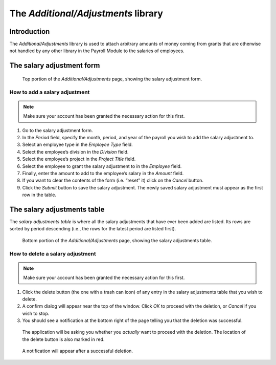 The *Additional/Adjustments* library
====================================

Introduction
------------

The *Additional/Adjustments* library is used to attach arbitrary amounts of
money coming from grants that are otherwise not handled by any other library
in the Payroll Module to the salaries of employees.

The salary adjustment form
--------------------------

.. figure:: illustrations/additional-adjustments-page-top.png

   Top portion of the *Additional/Adjustments* page, showing the salary
   adjustment form.

How to add a salary adjustment
^^^^^^^^^^^^^^^^^^^^^^^^^^^^^^

.. Note:: Make sure your account has been granted the necessary action for
   this first.

1. Go to the salary adjustment form.
2. In the *Period* field, specify the month, period, and year of the payroll
   you wish to add the salary adjustment to.
3. Select an employee type in the *Employee Type* field.
4. Select the employee’s division in the *Division* field.
5. Select the employee’s project in the *Project Title* field.
6. Select the employee to grant the salary adjustment to in the *Employee*
   field.
7. Finally, enter the amount to add to the employee’s salary in the *Amount*
   field.
8. If you want to clear the contents of the form (i.e. “reset” it) click on
   the *Cancel* button.
9. Click the *Submit* button to save the salary adjustment. The newly saved
   salary adjustment must appear as the first row in the table.

The salary adjustments table
----------------------------

The *salary adjustments table* is where all the salary adjustments that have
ever been added are listed. Its rows are sorted by period descending (i.e., the
rows for the latest period are listed first).

.. figure:: illustrations/additional-adjustments-page-bottom.png

   Bottom portion of the *Additional/Adjustments* page, showing the salary
   adjustments table.

How to delete a salary adjustment
^^^^^^^^^^^^^^^^^^^^^^^^^^^^^^^^^

.. Note:: Make sure your account has been granted the necessary action for
   this first.

1. Click the delete button (the one with a trash can icon) of any entry in
   the salary adjustments table that you wish to delete.
2. A confirm dialog will appear near the top of the window. Click *OK* to
   proceed with the deletion, or *Cancel* if you wish to stop.
3. You should see a notification at the bottom right of the page telling
   you that the deletion was successful.

.. figure:: illustrations/delete-button-and-confirm-dialog.png

   The application will be asking you whether you *actually* want to
   proceed with the deletion. The location of the delete button is also
   marked in red.

.. figure:: illustrations/deletion-success-notification.png

   A notification will appear after a successful deletion.
